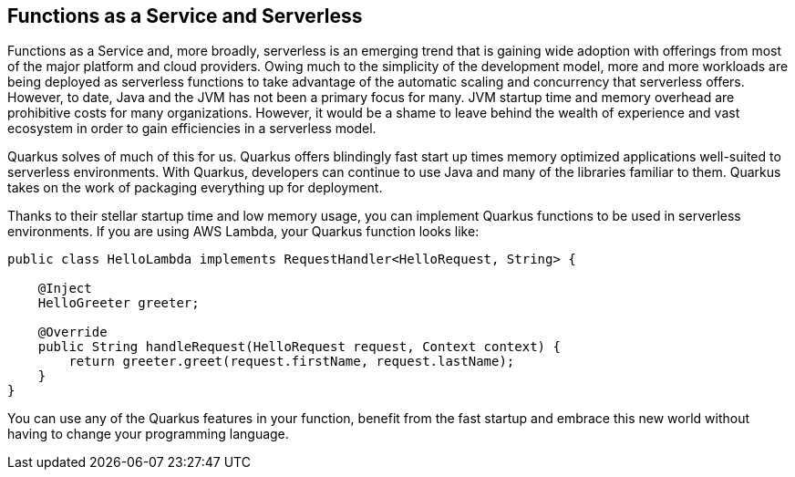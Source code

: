 == Functions as a Service and Serverless

Functions as a Service and, more broadly, serverless is an emerging trend that is gaining wide adoption with offerings from most of the
major platform and cloud providers.  Owing much to the simplicity of the development model, more and more workloads are being deployed as
 serverless functions to take advantage of the automatic scaling and concurrency that serverless offers.  However, to date, Java and the
 JVM has not been a primary focus for many.  JVM startup time and memory overhead are prohibitive costs for many organizations.  However,
  it would be a shame to leave behind the wealth of experience and vast ecosystem in order to gain efficiencies in a serverless model.

Quarkus solves of much of this for us.  Quarkus offers blindingly fast start up times memory optimized applications well-suited to
serverless environments.  With Quarkus, developers can continue to use Java and many of the libraries familiar to them.  Quarkus takes on
 the work of packaging everything up for deployment.

Thanks to their stellar startup time and low memory usage, you can implement Quarkus functions to be used in serverless environments.
If you are using AWS Lambda, your Quarkus function looks like:

[source, java]
----
public class HelloLambda implements RequestHandler<HelloRequest, String> {

    @Inject
    HelloGreeter greeter;

    @Override
    public String handleRequest(HelloRequest request, Context context) {
        return greeter.greet(request.firstName, request.lastName);
    }
}
----

You can use any of the Quarkus features in your function, benefit from the fast startup and embrace this new world without having to change your programming language.
